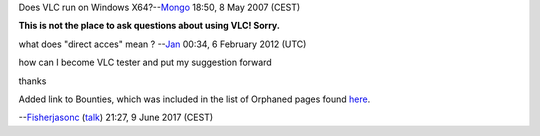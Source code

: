 Does VLC run on Windows X64?--\ `Mongo <User:Mongo>`__ 18:50, 8 May 2007 (CEST)

**This is not the place to ask questions about using VLC! Sorry.**

what does "direct acces" mean ? --`Jan <User:J4n>`__ 00:34, 6 February 2012 (UTC)

how can I become VLC tester and put my suggestion forward

thanks

Added link to Bounties, which was included in the list of Orphaned pages found `here <https://wiki.videolan.org/index.php?title=Special:LonelyPages&limit=500&offset=0>`__.

--`Fisherjasonc <User:Fisherjasonc>`__ (`talk <User_talk:Fisherjasonc>`__) 21:27, 9 June 2017 (CEST)

